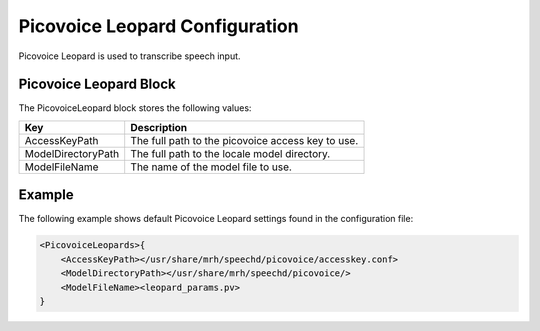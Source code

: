 *******************************
Picovoice Leopard Configuration
*******************************
Picovoice Leopard is used to transcribe speech input.

Picovoice Leopard Block
-----------------------
The PicovoiceLeopard block stores the following values:

.. list-table::
    :header-rows: 1

    * - Key
      - Description
    * - AccessKeyPath
      - The full path to the picovoice access key to use.
    * - ModelDirectoryPath
      - The full path to the locale model directory.
    * - ModelFileName
      - The name of the model file to use.
        
        
Example
-------
The following example shows default Picovoice Leopard settings found in the 
configuration file:

.. code-block:: c

    <PicovoiceLeopards>{
        <AccessKeyPath></usr/share/mrh/speechd/picovoice/accesskey.conf>
        <ModelDirectoryPath></usr/share/mrh/speechd/picovoice/>
        <ModelFileName><leopard_params.pv>
    }
    
